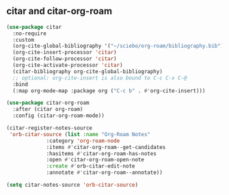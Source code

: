 ** citar and citar-org-roam
#+begin_src emacs-lisp
  (use-package citar
    :no-require
    :custom
    (org-cite-global-bibliography '("~/sciebo/org-roam/bibliography.bib"))
    (org-cite-insert-processor 'citar)
    (org-cite-follow-processor 'citar)
    (org-cite-activate-processor 'citar)
    (citar-bibliography org-cite-global-bibliography)
    ;; optional: org-cite-insert is also bound to C-c C-x C-@
    :bind
    (:map org-mode-map :package org ("C-c b" . #'org-cite-insert)))

  (use-package citar-org-roam
    :after (citar org-roam)
    :config (citar-org-roam-mode))

  (citar-register-notes-source
   'orb-citar-source (list :name "Org-Roam Notes"
			   :category 'org-roam-node
			   :items #'citar-org-roam--get-candidates
			   :hasitems #'citar-org-roam-has-notes
			   :open #'citar-org-roam-open-note
			   :create #'orb-citar-edit-note
			   :annotate #'citar-org-roam--annotate))

  (setq citar-notes-source 'orb-citar-source)
#+end_src
